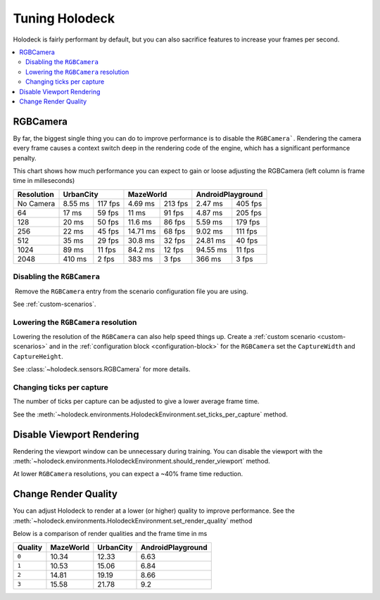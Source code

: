 ===============
Tuning Holodeck
===============

Holodeck is fairly performant by default, but you can also sacrifice
features to increase your frames per second.

.. contents::
   :local:

RGBCamera
---------

By far, the biggest single thing you can do to improve performance is to
disable the ``RGBCamera```. Rendering the camera every frame causes a
context switch deep in the rendering code of the engine, which has a 
significant performance penalty.

This chart shows how much performance you can expect to gain or loose 
adjusting the RGBCamera (left column is frame time in milleseconds)

+------------+----------+---------+-----------+---------+----------+---------+
| Resolution | UrbanCity          | MazeWorld           | AndroidPlayground  |
+============+==========+=========+===========+=========+==========+=========+
| No Camera  | 8.55 ms  | 117 fps | 4.69  ms  | 213 fps | 2.47 ms  | 405 fps |
+------------+----------+---------+-----------+---------+----------+---------+
| 64         | 17   ms  | 59 fps  | 11    ms  | 91 fps  | 4.87 ms  | 205 fps |
+------------+----------+---------+-----------+---------+----------+---------+
| 128        | 20   ms  | 50 fps  | 11.6  ms  | 86 fps  | 5.59 ms  | 179 fps |
+------------+----------+---------+-----------+---------+----------+---------+
| 256        | 22   ms  | 45 fps  | 14.71 ms  | 68 fps  | 9.02 ms  | 111 fps |
+------------+----------+---------+-----------+---------+----------+---------+
| 512        | 35   ms  | 29 fps  | 30.8  ms  | 32 fps  | 24.81 ms | 40 fps  |
+------------+----------+---------+-----------+---------+----------+---------+
| 1024       | 89   ms  | 11 fps  | 84.2  ms  | 12 fps  | 94.55 ms | 11 fps  |
+------------+----------+---------+-----------+---------+----------+---------+
| 2048       | 410  ms  | 2  fps  | 383   ms  | 3  fps  | 366   ms | 3  fps  |
+------------+----------+---------+-----------+---------+----------+---------+

Disabling the ``RGBCamera``
~~~~~~~~~~~~~~~~~~~~~~~~~~~

Remove the ``RGBCamera`` entry from the scenario configuration file you are
using. 

See :ref:`custom-scenarios`.

.. TODO: Should we document the set_sensor_enabled commands here? They are
   broken right now and slated to be removed.

Lowering the ``RGBCamera`` resolution
~~~~~~~~~~~~~~~~~~~~~~~~~~~~~~~~~~~~~

Lowering the resolution of the ``RGBCamera`` can also help speed things up.
Create a :ref:`custom scenario <custom-scenarios>` and in the 
:ref:`configuration block <configuration-block>` for the ``RGBCamera`` set the
``CaptureWidth`` and ``CaptureHeight``.

See :class:`~holodeck.sensors.RGBCamera` for more details.

Changing ticks per capture
~~~~~~~~~~~~~~~~~~~~~~~~~~

The number of ticks per capture can be adjusted to give a lower average frame
time.

See the 
:meth:`~holodeck.environments.HolodeckEnvironment.set_ticks_per_capture` method.

Disable Viewport Rendering
--------------------------

Rendering the viewport window can be unnecessary during training. You can 
disable the viewport with the 
:meth:`~holodeck.environments.HolodeckEnvironment.should_render_viewport` 
method.

At lower ``RGBCamera`` resolutions, you can expect a ~40% frame time reduction.

Change Render Quality
---------------------

You can adjust Holodeck to render at a lower (or higher) quality to improve
performance. See the 
:meth:`~holodeck.environments.HolodeckEnvironment.set_render_quality` method

Below is a comparison of render qualities and the frame time in ms

========= =========== =========== ===================
 Quality   MazeWorld   UrbanCity   AndroidPlayground
========= =========== =========== ===================
 ``0``       10.34       12.33       6.63
 ``1``       10.53       15.06       6.84
 ``2``       14.81       19.19       8.66
 ``3``       15.58       21.78       9.2
========= =========== =========== ===================
